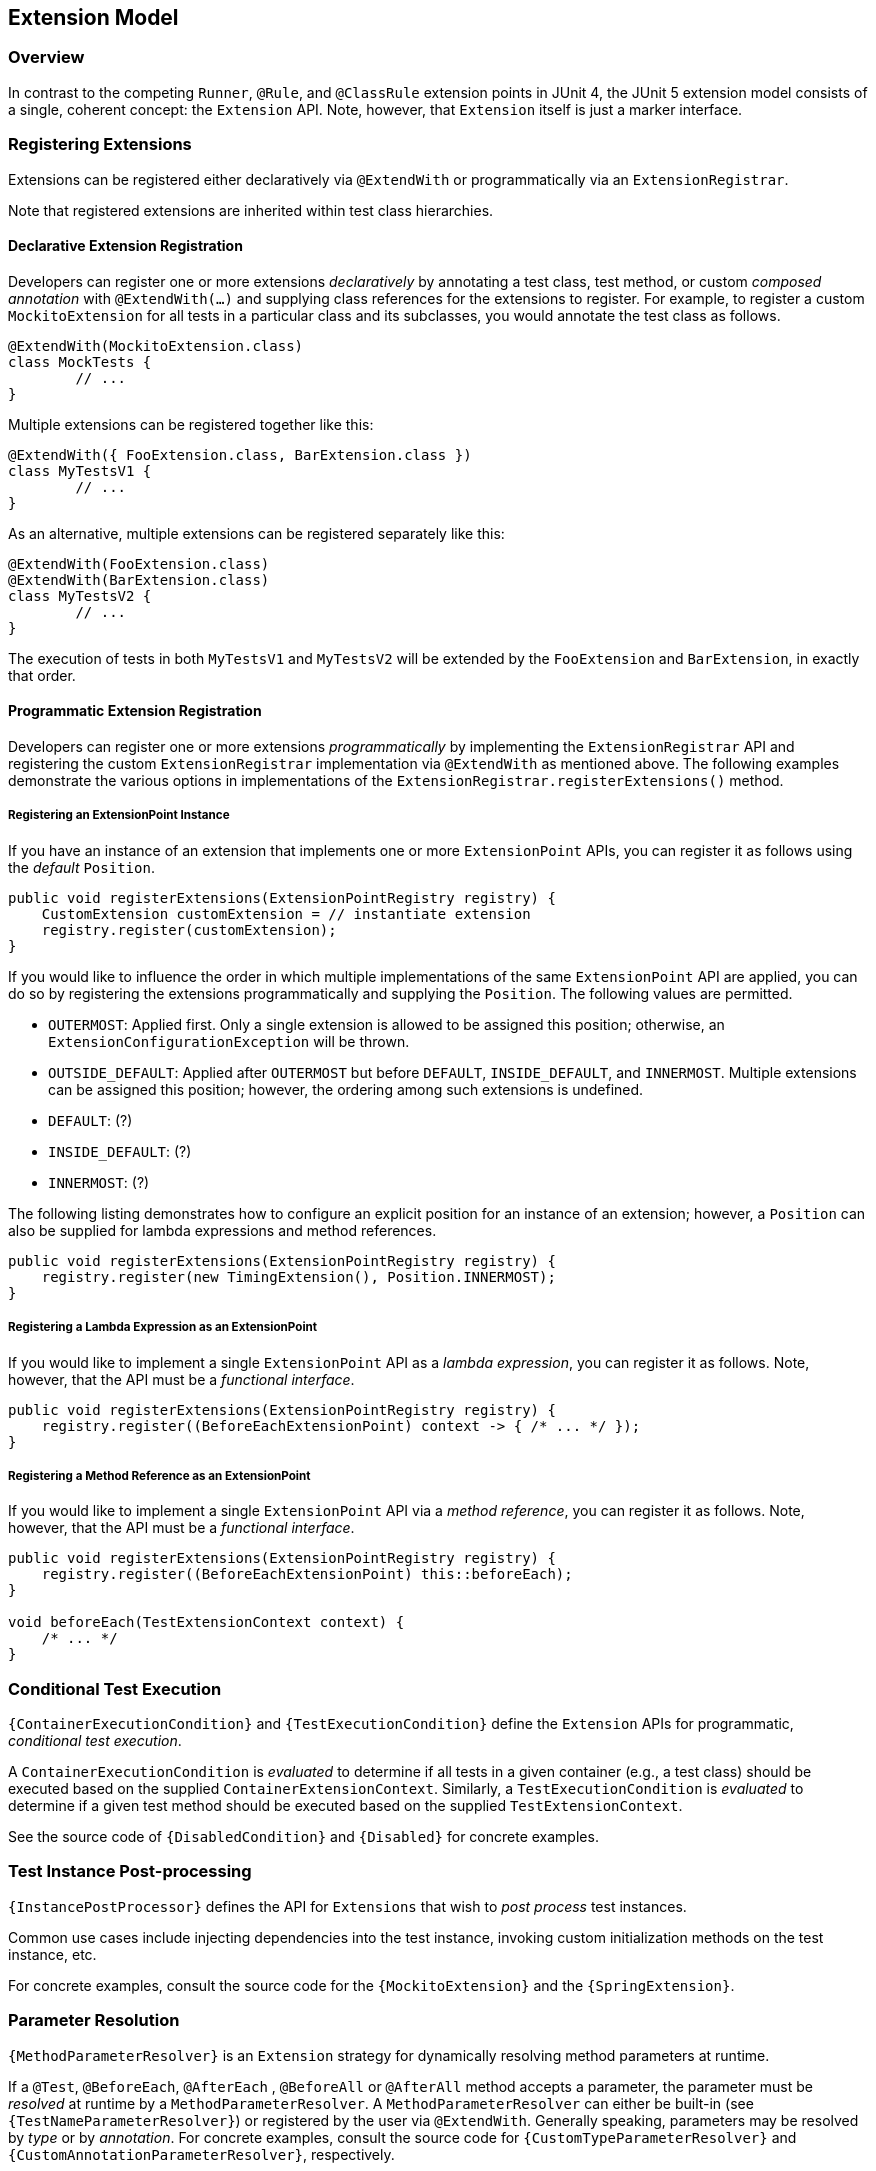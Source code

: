 [[extension-model]]
== Extension Model


=== Overview

In contrast to the competing `Runner`, `@Rule`, and `@ClassRule` extension points in
JUnit 4, the JUnit 5 extension model consists of a single, coherent concept: the
`Extension` API. Note, however, that `Extension` itself is just a marker interface.

=== Registering Extensions

Extensions can be registered either declaratively via `@ExtendWith` or programmatically
via an `ExtensionRegistrar`.

Note that registered extensions are inherited within test class hierarchies.

==== Declarative Extension Registration

Developers can register one or more extensions _declaratively_ by annotating a test
class, test method, or custom _composed annotation_ with `@ExtendWith(...)` and supplying
class references for the extensions to register. For example, to register a custom
`MockitoExtension` for all tests in a particular class and its subclasses, you would
annotate the test class as follows.

[source,java,indent=0]
[subs="verbatim"]
----
@ExtendWith(MockitoExtension.class)
class MockTests {
	// ...
}
----

Multiple extensions can be registered together like this:

[source,java,indent=0]
[subs="verbatim"]
----
@ExtendWith({ FooExtension.class, BarExtension.class })
class MyTestsV1 {
	// ...
}
----

As an alternative, multiple extensions can be registered separately like this:

[source,java,indent=0]
[subs="verbatim"]
----
@ExtendWith(FooExtension.class)
@ExtendWith(BarExtension.class)
class MyTestsV2 {
	// ...
}
----

The execution of tests in both `MyTestsV1` and `MyTestsV2` will be extended by the
`FooExtension` and `BarExtension`, in exactly that order.

==== Programmatic Extension Registration

Developers can register one or more extensions _programmatically_ by implementing the
`ExtensionRegistrar` API and registering the custom `ExtensionRegistrar` implementation
via `@ExtendWith` as mentioned above. The following examples demonstrate the various
options in implementations of the `ExtensionRegistrar.registerExtensions()` method.

===== Registering an ExtensionPoint Instance

If you have an instance of an extension that implements one or more `ExtensionPoint`
APIs, you can register it as follows using the _default_ `Position`.

[source,java,indent=0]
[subs="verbatim"]
----
public void registerExtensions(ExtensionPointRegistry registry) {
    CustomExtension customExtension = // instantiate extension
    registry.register(customExtension);
}
----

If you would like to influence the order in which multiple implementations of the same
`ExtensionPoint` API are applied, you can do so by registering the extensions
programmatically and supplying the `Position`. The following values are permitted.

- `OUTERMOST`: Applied first. Only a single extension is allowed to be assigned this
  position; otherwise, an `ExtensionConfigurationException` will be thrown.
- `OUTSIDE_DEFAULT`: Applied after `OUTERMOST` but before `DEFAULT`, `INSIDE_DEFAULT`,
  and `INNERMOST`. Multiple extensions can be assigned this position; however, the
  ordering among such extensions is undefined.
- `DEFAULT`: (?)
- `INSIDE_DEFAULT`: (?)
- `INNERMOST`: (?)

The following listing demonstrates how to configure an explicit position for an instance
of an extension; however, a `Position` can also be supplied for lambda expressions and
method references.

[source,java,indent=0]
[subs="verbatim"]
----
public void registerExtensions(ExtensionPointRegistry registry) {
    registry.register(new TimingExtension(), Position.INNERMOST);
}
----

===== Registering a Lambda Expression as an ExtensionPoint

If you would like to implement a single `ExtensionPoint` API as a _lambda expression_,
you can register it as follows. Note, however, that the API must be a _functional
interface_.

[source,java,indent=0]
[subs="verbatim"]
----
public void registerExtensions(ExtensionPointRegistry registry) {
    registry.register((BeforeEachExtensionPoint) context -> { /* ... */ });
}
----

===== Registering a Method Reference as an ExtensionPoint

If you would like to implement a single `ExtensionPoint` API via a _method reference_,
you can register it as follows. Note, however, that the API must be a _functional
interface_.

[source,java,indent=0]
[subs="verbatim"]
----
public void registerExtensions(ExtensionPointRegistry registry) {
    registry.register((BeforeEachExtensionPoint) this::beforeEach);
}

void beforeEach(TestExtensionContext context) {
    /* ... */
}
----


=== Conditional Test Execution

`{ContainerExecutionCondition}` and `{TestExecutionCondition}` define the `Extension`
APIs for programmatic, _conditional test execution_.

A `ContainerExecutionCondition` is _evaluated_ to determine if all tests in a given
container (e.g., a test class) should be executed based on the supplied
`ContainerExtensionContext`. Similarly, a `TestExecutionCondition` is _evaluated_ to
determine if a given test method should be executed based on the supplied
`TestExtensionContext`.

See the source code of `{DisabledCondition}` and `{Disabled}` for concrete examples.


=== Test Instance Post-processing

`{InstancePostProcessor}` defines the API for `Extensions` that wish to _post
process_ test instances.

Common use cases include injecting dependencies into the test instance, invoking custom
initialization methods on the test instance, etc.

For concrete examples, consult the source code for the `{MockitoExtension}` and the
`{SpringExtension}`.

=== Parameter Resolution

`{MethodParameterResolver}` is an `Extension` strategy for dynamically resolving
method parameters at runtime.

If a `@Test`, `@BeforeEach`, `@AfterEach` , `@BeforeAll` or `@AfterAll` method accepts a
parameter, the parameter must be _resolved_ at runtime by a `MethodParameterResolver`. A
`MethodParameterResolver` can either be built-in (see `{TestNameParameterResolver}`) or
registered by the user via `@ExtendWith`. Generally speaking, parameters may be resolved
by _type_ or by _annotation_. For concrete examples, consult the source code for
`{CustomTypeParameterResolver}` and `{CustomAnnotationParameterResolver}`, respectively.

=== Test Lifecycle Callbacks

The following interfaces define the APIs for extending tests at various points in the
test execution lifecycle. Consult the Javadoc for each of these in the
`{extension-api-package}` package.

* `BeforeEachExtensionPoint`
* `AfterEachExtensionPoint`
* `BeforeAllExtensionPoint`
* `AfterAllExtensionPoint`

Note that extension developers may choose to implement any number of these interfaces
within a single extension. Consult the source code of the `{SpringExtension}` for a
concrete example.

=== Keeping State in Extensions

Usually, an extension is instantiated only once. So the question becomes relevant: How do you keep the state
from one invocation of an extension point to the next? ...



=== Additional Planned Extensions

Several additional extensions are planned, including but not limited to the following.

* Dynamic test registration – for example, for computing parameterized tests at runtime
